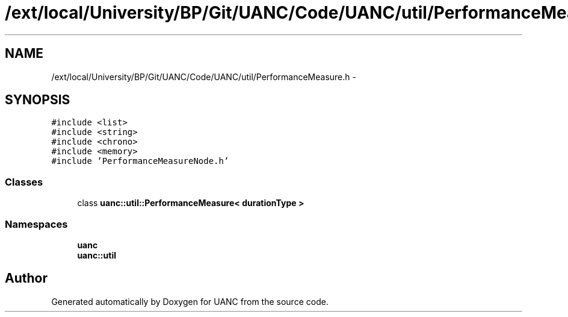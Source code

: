 .TH "/ext/local/University/BP/Git/UANC/Code/UANC/util/PerformanceMeasure.h" 3 "Tue Mar 28 2017" "Version 0.1" "UANC" \" -*- nroff -*-
.ad l
.nh
.SH NAME
/ext/local/University/BP/Git/UANC/Code/UANC/util/PerformanceMeasure.h \- 
.SH SYNOPSIS
.br
.PP
\fC#include <list>\fP
.br
\fC#include <string>\fP
.br
\fC#include <chrono>\fP
.br
\fC#include <memory>\fP
.br
\fC#include 'PerformanceMeasureNode\&.h'\fP
.br

.SS "Classes"

.in +1c
.ti -1c
.RI "class \fBuanc::util::PerformanceMeasure< durationType >\fP"
.br
.in -1c
.SS "Namespaces"

.in +1c
.ti -1c
.RI " \fBuanc\fP"
.br
.ti -1c
.RI " \fBuanc::util\fP"
.br
.in -1c
.SH "Author"
.PP 
Generated automatically by Doxygen for UANC from the source code\&.
